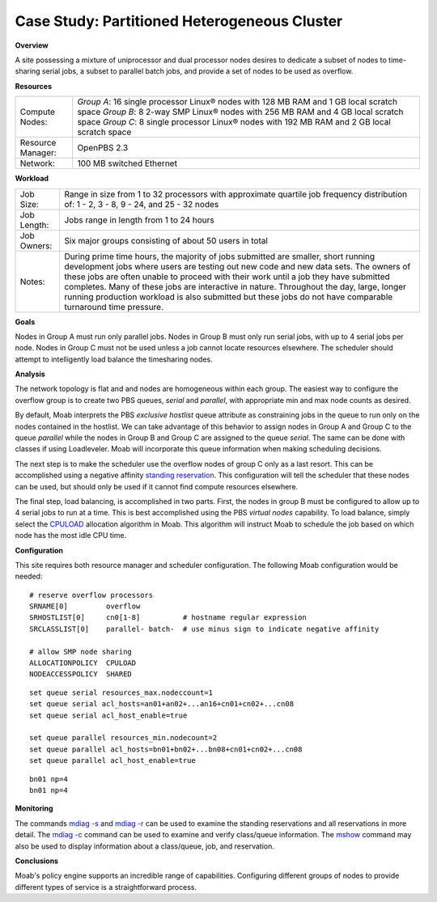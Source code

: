 Case Study: Partitioned Heterogeneous Cluster
#############################################

**Overview**

A site possessing a mixture of uniprocessor and dual processor nodes
desires to dedicate a subset of nodes to time-sharing serial jobs, a
subset to parallel batch jobs, and provide a set of nodes to be used as
overflow.

**Resources**

+---------------------+--------------------------------------------------------------------------------------------+
| Compute Nodes:      | *Group A*: 16 single processor Linux® nodes with 128 MB RAM and 1 GB local scratch space   |
|                     | *Group B*: 8 2-way SMP Linux® nodes with 256 MB RAM and 4 GB local scratch space           |
|                     | *Group C*: 8 single processor Linux® nodes with 192 MB RAM and 2 GB local scratch space    |
+---------------------+--------------------------------------------------------------------------------------------+
| Resource Manager:   | OpenPBS 2.3                                                                                |
+---------------------+--------------------------------------------------------------------------------------------+
| Network:            | 100 MB switched Ethernet                                                                   |
+---------------------+--------------------------------------------------------------------------------------------+

**Workload**

+---------------+-----------------------------------------------------------------------------------------------------------------------------------------------------------------------------------------------------------------------------------------------------------------------------------------------------------------------------------------------------------------------------------------------------------------------------------------------------------------------------+
| Job Size:     | Range in size from 1 to 32 processors with approximate quartile job frequency distribution of:                                                                                                                                                                                                                                                                                                                                                                              |
|               | 1 - 2, 3 - 8, 9 - 24, and 25 - 32 nodes                                                                                                                                                                                                                                                                                                                                                                                                                                     |
+---------------+-----------------------------------------------------------------------------------------------------------------------------------------------------------------------------------------------------------------------------------------------------------------------------------------------------------------------------------------------------------------------------------------------------------------------------------------------------------------------------+
| Job Length:   | Jobs range in length from 1 to 24 hours                                                                                                                                                                                                                                                                                                                                                                                                                                     |
+---------------+-----------------------------------------------------------------------------------------------------------------------------------------------------------------------------------------------------------------------------------------------------------------------------------------------------------------------------------------------------------------------------------------------------------------------------------------------------------------------------+
| Job Owners:   | Six major groups consisting of about 50 users in total                                                                                                                                                                                                                                                                                                                                                                                                                      |
+---------------+-----------------------------------------------------------------------------------------------------------------------------------------------------------------------------------------------------------------------------------------------------------------------------------------------------------------------------------------------------------------------------------------------------------------------------------------------------------------------------+
| Notes:        | During prime time hours, the majority of jobs submitted are smaller, short running development jobs where users are testing out new code and new data sets. The owners of these jobs are often unable to proceed with their work until a job they have submitted completes. Many of these jobs are interactive in nature. Throughout the day, large, longer running production workload is also submitted but these jobs do not have comparable turnaround time pressure.   |
+---------------+-----------------------------------------------------------------------------------------------------------------------------------------------------------------------------------------------------------------------------------------------------------------------------------------------------------------------------------------------------------------------------------------------------------------------------------------------------------------------------+

**Goals**

Nodes in Group A must run only parallel jobs. Nodes in Group B must only
run serial jobs, with up to 4 serial jobs per node. Nodes in Group C
must not be used unless a job cannot locate resources elsewhere. The
scheduler should attempt to intelligently load balance the timesharing
nodes.

**Analysis**

The network topology is flat and and nodes are homogeneous within each
group. The easiest way to configure the overflow group is to create two
PBS queues, *serial* and *parallel*, with appropriate min and max node
counts as desired.

By default, Moab interprets the PBS *exclusive hostlist* queue attribute
as constraining jobs in the queue to run only on the nodes contained in
the hostlist. We can take advantage of this behavior to assign nodes in
Group A and Group C to the queue *parallel* while the nodes in Group B
and Group C are assigned to the queue *serial*. The same can be done
with classes if using Loadleveler. Moab will incorporate this queue
information when making scheduling decisions.

The next step is to make the scheduler use the overflow nodes of group C
only as a last resort. This can be accomplished using a negative
affinity `standing reservation <../7.1.3standingreservations.html>`__.
This configuration will tell the scheduler that these nodes can be used,
but should only be used if it cannot find compute resources elsewhere.

The final step, load balancing, is accomplished in two parts. First, the
nodes in group B must be configured to allow up to 4 serial jobs to run
at a time. This is best accomplished using the PBS *virtual nodes*
capability. To load balance, simply select the
`CPULOAD <../5.2nodeallocation.html>`__ allocation algorithm in Moab.
This algorithm will instruct Moab to schedule the job based on which
node has the most idle CPU time.

**Configuration**

This site requires both resource manager and scheduler configuration.
The following Moab configuration would be needed:

::

    # reserve overflow processors
    SRNAME[0]         overflow
    SRHOSTLIST[0]     cn0[1-8]          # hostname regular expression
    SRCLASSLIST[0]    parallel- batch-  # use minus sign to indicate negative affinity

    # allow SMP node sharing
    ALLOCATIONPOLICY  CPULOAD
    NODEACCESSPOLICY  SHARED

::

    set queue serial resources_max.nodeccount=1
    set queue serial acl_hosts=an01+an02+...an16+cn01+cn02+...cn08
    set queue serial acl_host_enable=true

    set queue parallel resources_min.nodecount=2
    set queue parallel acl_hosts=bn01+bn02+...bn08+cn01+cn02+...cn08
    set queue parallel acl_host_enable=true

::

    bn01 np=4
    bn01 np=4

**Monitoring**

The commands `mdiag -s <../commands/mdiag.html>`__ and `mdiag
-r <../commands/mdiag-reservations.html>`__ can be used to examine the
standing reservations and all reservations in more detail. The `mdiag
-c <../commands/mdiag-class.html>`__ command can be used to examine and
verify class/queue information. The `mshow <../commands/mshow.html>`__
command may also be used to display information about a class/queue,
job, and reservation.

**Conclusions**

Moab's policy engine supports an incredible range of capabilities.
Configuring different groups of nodes to provide different types of
service is a straightforward process.
